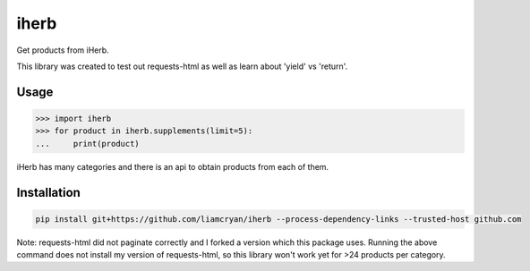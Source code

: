 =====
iherb
=====

Get products from iHerb.

This library was created to test out requests-html as well as learn about 'yield' vs 'return'.

Usage
=====

.. code-block:: pycon

    >>> import iherb
    >>> for product in iherb.supplements(limit=5):
    ...     print(product)

iHerb has many categories and there is an api to obtain products from each of them.


Installation
============

.. code-block::

    pip install git+https://github.com/liamcryan/iherb --process-dependency-links --trusted-host github.com

Note: requests-html did not paginate correctly and I forked a version which this package uses.  Running the above
command does not install my version of requests-html, so this library won't work yet for >24 products per category.


